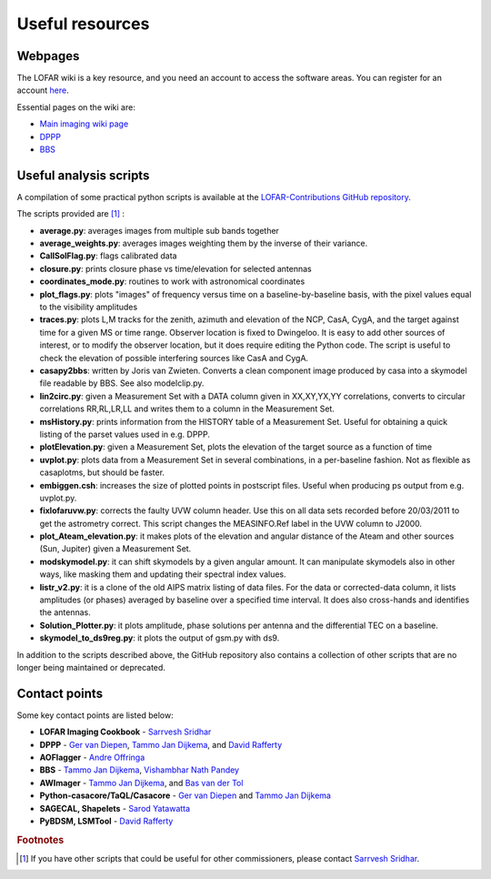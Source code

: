 Useful resources
================

--------
Webpages
--------

The LOFAR wiki is a key resource, and you need an account to access the software areas. You can register for an account `here <http://www.lofar.org/operations/doku.php?id=start&do=register>`_.

Essential pages on the wiki are:

+ `Main imaging wiki page <http://www.lofar.org/wiki/doku.php?id=public:\%20user_software:documentation:standard_imaging_pipeline>`_

+ `DPPP <http://www.lofar.org/operations/doku.php?id=public:user_software:documentation:ndppp>`_

+ `BBS <http://www.lofar.org/operations/doku.php?id=public:user_software:documentation:bbs>`_

-----------------------
Useful analysis scripts
-----------------------

A compilation of some practical python scripts is available at the `LOFAR-Contributions GitHub repository <https://github.com/lofar-astron/LOFAR-Contributions>`_.

The scripts provided are [#f1]_ :

+ **average.py**: averages images from multiple sub bands together
+ **average_weights.py**: averages images weighting them by the inverse of their variance.
+ **CallSolFlag.py**: flags calibrated data
+ **closure.py**: prints closure phase vs time/elevation for selected antennas
+ **coordinates_mode.py**: routines to work with astronomical coordinates
+ **plot_flags.py**: plots "images" of frequency versus time on a baseline-by-baseline basis, with the pixel values equal to the visibility amplitudes
+ **traces.py**: plots L,M tracks for the zenith, azimuth and elevation of the NCP, CasA, CygA, and the target against time for a given MS or time range. Observer location is fixed to Dwingeloo. It is easy to add other sources of interest, or to modify the observer location, but it does require editing the Python code. The script is useful to check the elevation of possible interfering sources like CasA and CygA.
+ **casapy2bbs**: written by Joris van Zwieten. Converts a clean component image produced by casa into a skymodel file readable by BBS. See also modelclip.py.
+ **lin2circ.py**: given a Measurement Set with a DATA column given in XX,XY,YX,YY correlations, converts to circular correlations RR,RL,LR,LL and writes them to a column in the Measurement Set.
+ **msHistory.py**: prints information from the HISTORY table of a Measurement Set. Useful for obtaining a quick listing of the parset values used in e.g. DPPP.
+ **plotElevation.py**: given a Measurement Set, plots the elevation of the target source as a function of time
+ **uvplot.py**: plots data from a Measurement Set in several combinations, in a per-baseline fashion. Not as flexible as casaplotms, but should be faster.
+ **embiggen.csh**: increases the size of plotted points in postscript files. Useful when producing ps output from e.g. uvplot.py.
+ **fixlofaruvw.py**: corrects the faulty UVW column header. Use this on all data sets recorded before 20/03/2011 to get the astrometry correct. This script changes the MEASINFO.Ref label in the UVW column to J2000.
+ **plot_Ateam_elevation.py**: it makes plots of the elevation and angular distance of the Ateam and other sources (Sun, Jupiter) given a Measurement Set.
+ **modskymodel.py**: it can shift skymodels by a given angular amount. It can manipulate skymodels also in other ways, like masking them and updating their spectral index values. 
+ **listr_v2.py**: it is a clone of the old AIPS matrix listing of data files. For the data or corrected-data column, it lists amplitudes (or phases) averaged by baseline over a specified time interval. It does also cross-hands and identifies the antennas.
+ **Solution_Plotter.py**: it plots amplitude, phase solutions per antenna and the differential TEC on a baseline. 
+ **skymodel_to_ds9reg.py**: it plots the output of gsm.py with ds9.

In addition to the scripts described above, the GitHub repository also contains a collection of other scripts that are no longer being maintained or deprecated.

--------------
Contact points
--------------

Some key contact points are listed below:

+ **LOFAR Imaging Cookbook** - `Sarrvesh Sridhar <mailto:sarrvesh@astron.nl>`_
+ **DPPP** - `Ger van Diepen <mailto:diepen@astron.nl>`_, `Tammo Jan Dijkema <mailto:dijkema@astron.nl>`_, and `David Rafferty <mailto:rafferty@strw.leidenuniv.nl>`_
+ **AOFlagger** - `Andre Offringa <mailto:offringa@astron.nl>`_
+ **BBS** - `Tammo Jan Dijkema <mailto:dijkema@astron.nl>`_, `Vishambhar Nath Pandey <mailto:pandey@astron.nl>`_
+ **AWImager** - `Tammo Jan Dijkema <mailto:dijkema@astron.nl>`_, and `Bas van der Tol <mailto:tol@astron.nl>`_
+ **Python-casacore/TaQL/Casacore** - `Ger van Diepen <mailto:diepen@astron.nl>`_ and `Tammo Jan Dijkema <mailto:dijkema@astron.nl>`_
+ **SAGECAL, Shapelets** - `Sarod Yatawatta <mailto:yatawatta@astron.nl>`_
+ **PyBDSM, LSMTool** - `David Rafferty <mailto:rafferty@strw.leidenuniv.nl>`_

.. rubric:: Footnotes

.. [#f1] If you have other scripts that could be useful for other commissioners, please contact `Sarrvesh Sridhar <mailto:sarrvesh@astron.nl>`_.
